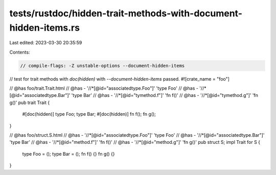 tests/rustdoc/hidden-trait-methods-with-document-hidden-items.rs
================================================================

Last edited: 2023-03-30 20:35:59

Contents:

.. code-block:: rs

    // compile-flags: -Z unstable-options --document-hidden-items

// test for trait methods with `doc(hidden)` with `--document-hidden-items` passed.
#![crate_name = "foo"]

// @has foo/trait.Trait.html
// @has - '//*[@id="associatedtype.Foo"]' 'type Foo'
// @has - '//*[@id="associatedtype.Bar"]' 'type Bar'
// @has - '//*[@id="tymethod.f"]' 'fn f()'
// @has - '//*[@id="tymethod.g"]' 'fn g()'
pub trait Trait {
    #[doc(hidden)]
    type Foo;
    type Bar;
    #[doc(hidden)]
    fn f();
    fn g();
}

// @has foo/struct.S.html
// @has - '//*[@id="associatedtype.Foo"]' 'type Foo'
// @has - '//*[@id="associatedtype.Bar"]' 'type Bar'
// @has - '//*[@id="method.f"]' 'fn f()'
// @has - '//*[@id="method.g"]' 'fn g()'
pub struct S;
impl Trait for S {
    type Foo = ();
    type Bar = ();
    fn f() {}
    fn g() {}
}


